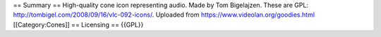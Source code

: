== Summary == High-quality cone icon representing audio. Made by Tom
Bigelajzen. These are GPL:
http://tombigel.com/2008/09/16/vlc-092-icons/. Uploaded from
https://www.videolan.org/goodies.html [[Category:Cones]] == Licensing ==
{{GPL}}
